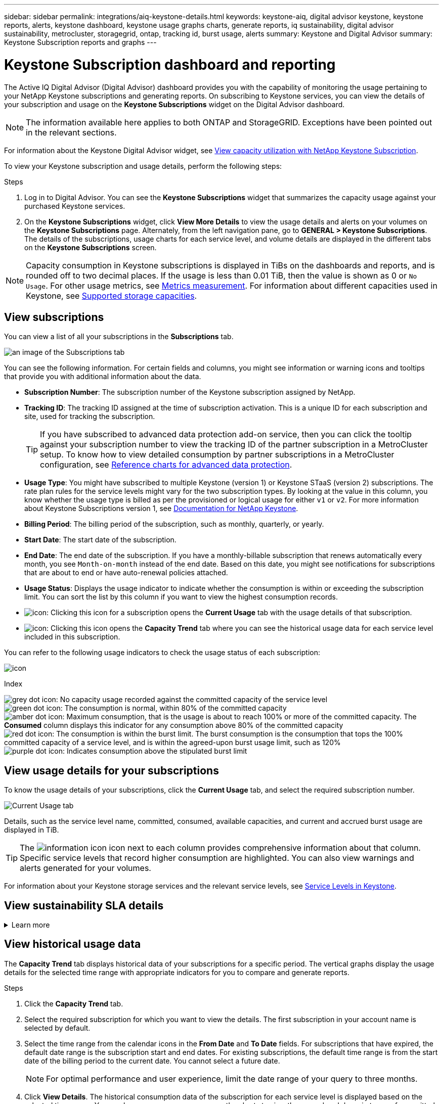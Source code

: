 ---
sidebar: sidebar
permalink: integrations/aiq-keystone-details.html
keywords: keystone-aiq, digital advisor keystone, keystone reports, alerts, keystone dashboard, keystone usage graphs charts, generate reports, iq sustainability, digital advisor sustainability, metrocluster, storagegrid, ontap, tracking id, burst usage, alerts
summary: Keystone and Digital Advisor
summary: Keystone Subscription reports and graphs
---

= Keystone Subscription dashboard and reporting
:hardbreaks:
:nofooter:
:icons: font
:linkattrs:
:imagesdir: ../media/

[.lead]
The Active IQ Digital Advisor (Digital Advisor) dashboard provides you with the capability of monitoring the usage pertaining to your NetApp Keystone subscriptions and generating reports. On subscribing to Keystone services, you can view the details of your subscription and usage on the *Keystone Subscriptions* widget on the Digital Advisor dashboard.

[NOTE]
The information available here applies to both ONTAP and StorageGRID. Exceptions have been pointed out in the relevant sections.

For information about the Keystone Digital Advisor widget, see https://docs.netapp.com/us-en/active-iq/view_keystone_capacity_utilization.html[View capacity utilization with NetApp Keystone Subscription^].

To view your Keystone subscription and usage details, perform the following steps:

.Steps

. Log in to Digital Advisor. You can see the *Keystone Subscriptions* widget that summarizes the capacity usage against your purchased Keystone services.
. On the *Keystone Subscriptions* widget, click *View More Details* to view the usage details and alerts on your volumes on the *Keystone Subscriptions* page. Alternately, from the left navigation pane, go to *GENERAL > Keystone Subscriptions*.
The details of the subscriptions, usage charts for each service level, and volume details are displayed in the different tabs on the *Keystone Subscriptions* screen.

[NOTE]
Capacity consumption in Keystone subscriptions is displayed in TiBs on the dashboards and reports, and is rounded off to two decimal places. If the usage is less than 0.01 TiB, then the value is shown as 0 or `No Usage`. For other usage metrics, see link:../concepts/metrics.html#metrics-measurement[Metrics measurement]. For information about different capacities used in Keystone, see link:../concepts/supported-storage-capacity.html[Supported storage capacities].

== View subscriptions
You can view a list of all your subscriptions in the *Subscriptions* tab. 

image:all-subs.png[an image of the Subscriptions tab]

You can see the following information. For certain fields and columns, you might see information or warning icons and tooltips that provide you with additional information about the data.

* *Subscription Number*: The subscription number of the Keystone subscription assigned by NetApp.
* *Tracking ID*: The tracking ID assigned at the time of subscription activation. This is a unique ID for each subscription and site, used for tracking the subscription.
[TIP]
If you have subscribed to advanced data protection add-on service, then you can click the tooltip against your subscription number to view the tracking ID of the partner subscription in a MetroCluster setup. To know how to view detailed consumption by partner subscriptions in a MetroCluster configuration, see link:../integrations/aiq-keystone-details.html#reference-charts-for-advanced-data-protection[Reference charts for advanced data protection].
* *Usage Type*: You might have subscribed to multiple Keystone (version 1) or Keystone STaaS (version 2) subscriptions. The rate plan rules for the service levels might vary for the two subscription types. By looking at the value in this column, you know whether the usage type is billed as per the provisioned or logical usage for either `v1` or `v2`. For more information about Keystone Subscriptions version 1, see https://docs.netapp.com/us-en/keystone/index.html[Documentation for NetApp Keystone^].
* *Billing Period*: The billing period of the subscription, such as monthly, quarterly, or yearly.
* *Start Date*: The start date of the subscription.
* *End Date*: The end date of the subscription. If you have a monthly-billable subscription that renews automatically every month, you see `Month-on-month` instead of the end date. Based on this date, you might see notifications for subscriptions that are about to end or have auto-renewal policies attached.
* *Usage Status*: Displays the usage indicator to indicate whether the consumption is within or exceeding the subscription limit. You can sort the list by this column if you want to view the highest consumption records.
* image:subs-dtls-icon.png[icon]: Clicking this icon for a subscription opens the *Current Usage* tab with the usage details of that subscription.
* image:aiq-ks-time-icon.png[icon]: Clicking this icon opens the *Capacity Trend* tab where you can see the historical usage data for each service level included in this subscription.

You can refer to the following usage indicators to check the usage status of each subscription:

image:usage-indicator.png[icon]

.Index

image:icon-grey.png[grey dot icon]: No capacity usage recorded against the committed capacity of the service level
image:icon-green.png[green dot icon]: The consumption is normal, within 80% of the committed capacity
image:icon-amber.png[amber dot icon]: Maximum consumption, that is the usage is about to reach 100% or more of the committed capacity. The *Consumed* column displays this indicator for any consumption above 80% of the committed capacity
image:icon-red.png[red dot icon]: The consumption is within the burst limit. The burst consumption is the consumption that tops the 100% committed capacity of a service level, and is within the agreed-upon burst usage limit, such as 120%
image:icon-purple.png[purple dot icon]: Indicates consumption above the stipulated burst limit

== View usage details for your subscriptions
To know the usage details of your subscriptions, click the *Current Usage* tab, and select the required subscription number.

image:aiq-ks-dtls.png[Current Usage tab]

Details, such as the service level name, committed, consumed, available capacities, and current and accrued burst usage are displayed in TiB.

[TIP]
The image:icon-info.png[information icon] icon next to each column provides comprehensive information about that column. Specific service levels that record higher consumption are highlighted. You can also view warnings and alerts generated for your volumes.

For information about your Keystone storage services and the relevant service levels, see link:../concepts/service-levels.html[Service Levels in Keystone].

== View sustainability SLA details
.Learn more
[%collapsible]
====
The *SLA Details* tab is available only if you have a valid sustainability service level agreement (SLA) with NetApp. For information about sustainability SLA in Keystone STaaS, see link:../concepts/sla-sustainability.html[Sustainability SLA for Keystone].

The *SLA Details* tab provides you with the sustainability SLA details.

.Steps
. Click the *SLA Details* tab.
. Select the required subscription for which you want to view the details. You can view only those subscriptions that meet the criteria for sustainability SLA. For information about the criteria, see link:../concepts/sla-sustainability.html#eligibility-criteria-for-sustainability-sla[Eligibility criteria for sustainability SLA].
. Select the year and month for which you want to view the details. You can select the year and month during which the subscription has been active.

You can see a daily breakdown of measured sustainability-related metrics for the selected month:

image:sla-sustainability.png[sla details tab listing sustainability details]

The following details are displayed. For certain fields and columns, you might see information icons and tooltips that provide you with additional information about the data.

* *Average Sustainability*: The average power consumed in watts/TiB over the last billing period of this subscription.
* *Date*: The date of the collected SLA data.
* *Average Watts*: The average watts of power consumed that day by the cluster.
* *Effective Capacity (TiB*): The sum of the committed capacity and the allocated burst capacity for the service level.
* *Actual Watts (TiB*): The actual watts/TiB is the actual power consumption per TiB for that day by the cluster. You can compare it against the value in *SLA Watts/TiB* to analyze any overshoot.
* *SLA Watts/TiB*: The watts/TiB value for the service level defined in the SLA.
* *Average Temperature (^o^C)*: The average ambient temperature for the day.
* *Storage Efficiency Ratio*: The storage efficiency ratio in the Keystone storage environment. This is the ratio of the total logical space used by the system after enabling the storage efficiency settings to the total physical space used to store the data. For information about storage efficiency ratio, see https://docs.netapp.com/us-en/active-iq/concept_overview_storage_efficiency.html[Understand storage efficiency^].

If there is an SLA breach, a image:warning.png[icon for warning] warning icon adjacent to the column informs you of the nature of the breach. The following warnings are displayed:

* Ambient temperature: If the temperature is outside of the range of 25^o^C - 27^o^C.
* SLA Watts/TiB: If the service level SLA metrics are not met. For information, see link:../concepts/sla-sustainability.html#sustainability-service-level[Sustainability service level].
* Storage efficiency ratio: If the storage efficiency is less than 2:1.


====

== View historical usage data
The *Capacity Trend* tab displays historical data of your subscriptions for a specific period. The vertical graphs display the usage details for the selected time range with appropriate indicators for you to compare and generate reports. 

.Steps
. Click the *Capacity Trend* tab.
. Select the required subscription for which you want to view the details. The first subscription in your account name is selected by default.
. Select the time range from the calendar icons in the *From Date* and *To Date* fields. For subscriptions that have expired, the default date range is the subscription start and end dates. For existing subscriptions, the default time range is from the start date of the billing period to the current date. You cannot select a future date.
+
[NOTE]
For optimal performance and user experience, limit the date range of your query to three months.
+
. Click *View Details*. The historical consumption data of the subscription for each service level is displayed based on the selected time range. You can hover your mouse cursor over the charts to view the usage breakdown in terms of committed, consumed, burst, and above the burst limit data at that point.

image:aiq-ks-subtime-2.png[Capacity Trend tab]

The following details are displayed:

* *Current Usage*: The start and end date of the subscription, and the billing period, for example, quarterly, yearly, and so forth.
* *Usage charts*: The bar charts display the service level name and the capacity consumed against that service level for the date range. The date and time of the collection are displayed at the bottom of the chart.
+
[NOTE]
Based on the date range of your query, the usage charts are displayed in a range of 30 data collection points.
+
The following colors in the bar charts indicate the consumed capacity as defined within the service level:

** Green: Within 80%.
** Amber: 80% - 100%.
** Red: Burst usage (100% of the committed capacity to the agreed burst limit)
** Purple: Above the burst limit or `Above Limit`.
+
[NOTE]
A blank chart indicates that there was no data available in your environment at that data collection point.
+
* *Current Consumed*: Indicator for the consumed capacity (in TiB) defined for the service level. This field uses specific colors:
** No color: Burst or above burst usage.
** Grey: No usage.
** Green: Within 80% of the committed capacity.
** Amber: 80% of the committed to the burst capacity.
* *Current Burst*: Indicator for the consumed capacity within or above the defined burst limit. Any usage within the burst limit agreed upon, for example, 20% above the committed capacity is within the burst limit. Further usage is considered as usage above the burst limit. This field displays specific colors:
** No color: No burst usage.
** Red: Burst usage.
** Purple: Above the burst limit.
* *Accrued Burst*: Indicator for the accrued burst usage or consumed capacity calculated per month for the current billing period. The accrued burst usage is calculated based on the committed and consumed capacity for a service level: `(consumed - committed)/365.25/12`.
+
[NOTE]
The *Current Consumed*, *Current Burst*, and *Accrued Burst* indicators determine the consumption with respect to the billing period of the subscription, and are not based on the date range of the query.

=== Reference charts for advanced data protection 
.Learn more
[%collapsible]
====
If you have subscribed to the advanced data protection add-on service, you can view the breakup of the consumption data for the MetroCluster partner sites on the *Capacity Trend* tab. 

For information about advanced data protection add-on service, see link:../concepts/adp.html[Advanced data protection].

If the clusters in your ONTAP storage environment are configured in a MetroCluster setup, the consumption data of your Keystone subscription is split in the same historical data chart to display the consumption at the primary and mirror sites for the base service levels.

[NOTE]
The consumption bar charts are split for only the base service levels. For advanced data protection add-on service, that is the _Advanced Data-Protect_ service level, this demarcation does not appear.

.Advanced data protection service level

For the _Advanced Data-Protect_ service level, the total consumption is split between the partner sites, and the usage at each partner site is reflected and billed in a separate subscription; one subscription for the primary site, and another for the mirror site. That is the reason why, when you select the subscription number for the primary site on the *Capacity Trend* tab, the consumption charts for the advanced data protection add-on service display the discrete consumption details of only the primary site. Because each partner site in a MetroCluster configuration acts both as a source and mirror, the total consumption at each site includes the source and the mirror volumes created at that site.

[TIP]
The tooltip next to the tracking ID of your subscription in the *Current Usage* tab helps you identify the partner subscription in the MetroCluster setup.

.Base service levels

For the base service levels, each volume is charged as provisioned at the primary and mirror sites, and hence the same bar chart is split according to the consumption at the primary and mirror sites.

.What you can see for the primary subscription

The following image displays the charts for the _Extreme_ service level (base service level) and a primary subscription number. The same historical data chart also indicates the mirror site consumption in a lighter shade of the same color code used for the primary site. The tooltip on mouse hover displays the consumption breakup (in TiB) for the primary and mirror sites, 1.02 TiB and 1.05 TiB respectively.

image:mcc-chart.png[mcc primary]

For the _Advanced Data-Protect_ service level, the charts appear like this:

image:adp-src.png[mcc primary base]

.What you can see for the secondary (mirror site) subscription

When you check the secondary subscription, you can see that the bar chart for the _Extreme_ service level (base service leverent Usagel) at the same data collection point as the partner site is reversed, and the consumption breakup at the primary and mirror sites is 1.05 TiB and 1.02 TiB respectively.

image:mcc-chart-mirror.png[mcc mirror]

For the _Advanced Data-Protect_ service level, the chart appears like this for the same collection point as at the partner site:

image:adp-mir.png[mcc mirror base]

For information about how MetroCluster protects your data, see https://docs.netapp.com/us-en/ontap-metrocluster/manage/concept_understanding_mcc_data_protection_and_disaster_recovery.html[Understanding MetroCluster data protection and disaster recovery^].

====

== View volumes and objects details
On the *Volumes & Objects* tab, you can view the consumption and other details for your volumes in ONTAP. For StorageGRID, this tab displays the nodes and their individual usage in your object storage environment.

[NOTE]
The name of this tab varies with the nature of deployment at your site. If you have both volumes and object storage, you can see the *Volumes & Objects* tab. If you have only ONTAP volumes in your storage environment, the name changes to *Volumes*. For StorageGRID object storage, you can see the *Objects* tab.

=== ONTAP volume details
.Learn more
[%collapsible]
====
For ONTAP, the *Volumes* tab displays information, such as the capacity usage, volume type, cluster, aggregate, and service level of the volumes in your storage environment managed by your Keystone subscription.


.Steps

. Click the *Volumes* tab.
. Select the subscription number. By default, the first available subscription number is selected. 
+
The volume details are displayed. You can scroll across the columns and learn more about them by hovering your mouse on the information icons beside the column headings. You can sort by the columns and filter the lists to view specific information.
+
[NOTE]
For advanced data protection add-on service, an additional column appears to indicate whether the volume is a primary or mirror volume in the MetroCluster configuration. You can copy individual node serial numbers by clicking the *Copy Node Serials* button. 

image:aiq-ks-sysdtls.png[Volumes & Objects tab]


==== 

=== StorageGRID nodes and consumption details
.Learn more
[%collapsible]
====
For StorageGRID, this tab displays the physical usage for the nodes in the object storage environment.

.Steps

. Click the *Objects* tab.
. Select the subscription number. By default, the first available subscription number is selected. On selecting the subscription number, the link for object storage details is enabled.
+
image:sg-link.png[StorageGRID dialog box]
+
. Click the link to view the node names and physical usage details for each node.
+
image:sg-link-2.png[StorageGRID dialog box]


====

== Generate reports
You can generate and view reports for your subscription details, historical usage data for a time range, and volume details from each of the tabs by clicking the download button: image:download-icon.png[report download icon]

The details are generated in CSV format that you can save for future use.

A sample report for the *Capacity Trend* tab, where the graphical data is converted:

image:report.png[csv of report]

== View alerts
Alerts on the dashboard send caution messages that enable you to understand the issues occurring in your storage environment. 

The alerts can be of two types:

* *Information*: For issues, such as your subscriptions nearing an end, you can see information alerts. Hover your cursor over the information icon to learn more about the issue.
* *Warning*: Issues, such as non-compliance, are displayed as warnings. For example, if there are volumes within your managed clusters that do not have adaptive QoS (AQoS) policies attached, you can see a warning message. You can click the link on the warning message to see the list of the non-compliant volumes in the *Volumes* tab.
[NOTE]
If you have subscribed to a single service level or rate plan, you won't be able to see the alert for non-compliant volumes.
+
For information about AQoS policies, see link:../concepts/qos.html[Adaptive QoS].

image:alert-aiq.png[alert]

Contact NetApp support for more information on these caution and warning messages. For information about raising service requests, see link:../concepts/gssc.html#generating-service-requests[Generating service requests].